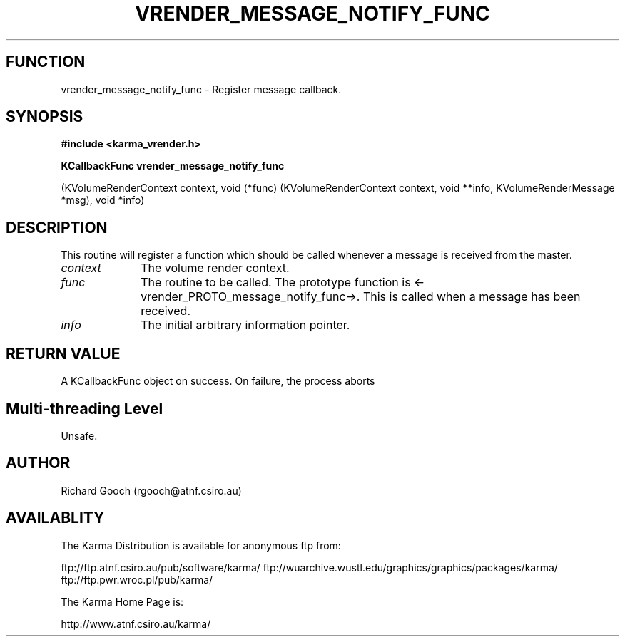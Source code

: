 .TH VRENDER_MESSAGE_NOTIFY_FUNC 3 "13 Nov 2005" "Karma Distribution"
.SH FUNCTION
vrender_message_notify_func \- Register message callback.
.SH SYNOPSIS
.B #include <karma_vrender.h>
.sp
.B KCallbackFunc vrender_message_notify_func
.sp
(KVolumeRenderContext context,
void (*func) (KVolumeRenderContext context, void **info,
KVolumeRenderMessage *msg),
void *info)
.SH DESCRIPTION
This routine will register a function which should be called
whenever a message is received from the master.
.IP \fIcontext\fP 1i
The volume render context.
.IP \fIfunc\fP 1i
The routine to be called. The prototype function is
<-vrender_PROTO_message_notify_func->. This is called when a message has
been received.
.IP \fIinfo\fP 1i
The initial arbitrary information pointer.
.SH RETURN VALUE
A KCallbackFunc object on success. On failure, the process aborts
.SH Multi-threading Level
Unsafe.
.SH AUTHOR
Richard Gooch (rgooch@atnf.csiro.au)
.SH AVAILABLITY
The Karma Distribution is available for anonymous ftp from:

ftp://ftp.atnf.csiro.au/pub/software/karma/
ftp://wuarchive.wustl.edu/graphics/graphics/packages/karma/
ftp://ftp.pwr.wroc.pl/pub/karma/

The Karma Home Page is:

http://www.atnf.csiro.au/karma/
